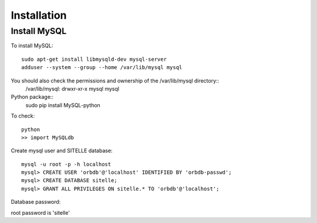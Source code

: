 ==============
 Installation
==============

Install MySQL
=============

To install MySQL::

  sudo apt-get install libmysqld-dev mysql-server
  adduser --system --group --home /var/lib/mysql mysql

You should also check the permissions and ownership of the /var/lib/mysql directory::
  /var/lib/mysql: drwxr-xr-x   mysql    mysql

Python package::
  sudo pip install MySQL-python

To check::

  python
  >> import MySQLdb

Create mysql user and SITELLE database::

  mysql -u root -p -h localhost
  mysql> CREATE USER 'orbdb'@'localhost' IDENTIFIED BY 'orbdb-passwd';
  mysql> CREATE DATABASE sitelle;
  mysql> GRANT ALL PRIVILEGES ON sitelle.* TO 'orbdb'@'localhost';
  

Database password:

root password is 'sitelle'
